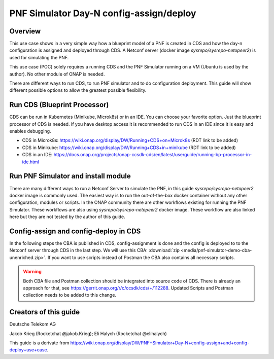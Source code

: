 .. This work is a derivative of https://wiki.onap.org/display/DW/PNF+Simulator+Day-N+config-assign+and+config-deploy+use+case
.. This work is licensed under a Creative Commons Attribution 4.0
.. International License. http://creativecommons.org/licenses/by/4.0
.. Copyright (C) 2020 Deutsche Telekom AG.

PNF Simulator Day-N config-assign/deploy
========================================

Overview
~~~~~~~~~~

This use case shows in a very simple way how a blueprint model of a PNF is created in CDS and how the day-n configuration is
assigned and deployed through CDS. A Netconf server (docker image `sysrepo/sysrepo-netopeer2`) is used for simulating the PNF.

This use case (POC) solely requires a running CDS and the PNF Simulator running on a VM (Ubuntu is used by the author).
No other module of ONAP is needed.

There are different ways to run CDS, to run PNF simulator and to do configuration deployment. This guide will show
different possible options to allow the greatest possible flexibility.

Run CDS (Blueprint Processor)
~~~~~~~~~~~~~~~~~~~~~~~~~~~~~~~~~

CDS can be run in Kubernetes (Minikube, Microk8s) or in an IDE. You can choose your favorite option.
Just the blueprint processor of CDS is needed. If you have desktop access it is recommended to run CDS in an IDE since
it is easy and enables debugging.

* CDS in Microk8s: https://wiki.onap.org/display/DW/Running+CDS+on+Microk8s (RDT link to be added)
* CDS in Minikube: https://wiki.onap.org/display/DW/Running+CDS+in+minikube (RDT link to be added)
* CDS in an IDE:  https://docs.onap.org/projects/onap-ccsdk-cds/en/latest/userguide/running-bp-processor-in-ide.html

Run PNF Simulator and install module
~~~~~~~~~~~~~~~~~~~~~~~~~~~~~~~~~~~~

There are many different ways to run a Netconf Server to simulate the PNF, in this guide `sysrepo/sysrepo-netopeer2`
docker image is commonly used. The easiest way is to run the out-of-the-box docker container without any
other configuration, modules or scripts. In the ONAP community there are other workflows existing for running the
PNF Simulator. These workflows are also using `sysrepo/sysrepo-netopeer2` docker image. These workflow are also linked
here but they are not tested by the author of this guide.

.. tabs::

   .. tab:: sysrepo/sysrepo-netopeer2 (latest)

      .. warning::
         Currently there is an issue for the SSH connection between CDS and the netconf server because of unmatching
         exchange key algorhithms
         (see `Stackoverflow <https://stackoverflow.com/questions/64047502/java-lang-illegalstateexception-unable-to-negotiate-key-exchange-for-server-hos>`_).
         **Use legacy version (right tab) until the issue is resolved.**

      Download and run docker container with ``docker run -d --name netopeer2 -p 830:830 -p 6513:6513 sysrepo/sysrepo-netopeer2:latest``

      Enter the container with ``docker exec -it netopeer2 bin/bash``

      Browse to the target location where all YANG modules exist: ``cd /etc/sysrepo/yang``

      Create a simple mock YANG model for a packet generator (:file:`pg.yang`).

      .. code-block:: sh
         :caption: **pg.yang**

         module sample-plugin {

            yang-version 1;
            namespace "urn:opendaylight:params:xml:ns:yang:sample-plugin";
            prefix "sample-plugin";

            description
            "This YANG module defines the generic configuration and
            operational data for sample-plugin in VPP";

            revision "2016-09-18" {
               description "Initial revision of sample-plugin model";
            }

            container sample-plugin {

               uses sample-plugin-params;
               description "Configuration data of sample-plugin in Honeycomb";

               // READ
               // curl -u admin:admin http://localhost:8181/restconf/config/sample-plugin:sample-plugin

               // WRITE
               // curl http://localhost:8181/restconf/operational/sample-plugin:sample-plugin

            }

            grouping sample-plugin-params {
               container pg-streams {
                  list pg-stream {

                     key id;
                     leaf id {
                        type string;
                     }

                     leaf is-enabled {
                        type boolean;
                     }
                  }
               }
            }
         }

      Create the following sample XML data definition for the above model (:file:`pg-data.xml`).
      Later on this will initialise one single PG stream.

      .. code-block:: sh
         :caption: **pg-data.xml**

         <sample-plugin xmlns="urn:opendaylight:params:xml:ns:yang:sample-plugin">
            <pg-streams>
               <pg-stream>
                  <id>1</id>
                  <is-enabled>true</is-enabled>
               </pg-stream>
            </pg-streams>
         </sample-plugin>

      Execute the following command within netopeer docker container to install the pg.yang model

      .. code-block:: sh

         sysrepoctl -v3 -i pg.yang

      .. note::
         This command will just schedule the installation, it will be applied once the server is restarted.

      Stop the container from outside with ``docker stop netopeer2`` and start it again with ``docker start netopeer2``

      Enter the container like it's mentioned above with ``docker exec -it netopeer2 bin/bash``.

      You can check all installed modules with ``sysrepoctl -l``.  `sample-plugin` module should appear with ``I`` flag.

      Execute the following the commands to initialise the Yang model with one pg-stream record.
      We will be using CDS to perform the day-1 and day-2 configuration changes.

      .. code-block:: sh

         netopeer2-cli
         > connect --host localhost --login root
         # passwort is root
         > get --filter-xpath /sample-plugin:*
         # shows existing pg-stream records (empty)
         > edit-config --target running --config=/etc/sysrepo/yang/pg-data.xml
         # initialises Yang model with one pg-stream record
         > get --filter-xpath /sample-plugin:*
         # shows initialised pg-stream

      If the output of the last command is like this, everything went successful:

      .. code-block:: sh

         DATA
         <sample-plugin xmlns="urn:opendaylight:params:xml:ns:yang:sample-plugin">
            <pg-streams>
               <pg-stream>
                  <id>1</id>
                  <is-enabled>true</is-enabled>
               </pg-stream>
            </pg-streams>
         </sample-plugin>


   .. tab:: sysrepo/sysrepo-netopeer2 (legacy)

      Download and run docker container with ``docker run -d --name netopeer2 -p 830:830 -p 6513:6513 sysrepo/sysrepo-netopeer2:legacy``

      Enter the container with ``docker exec -it netopeer2 bin/bash``

      Browse to the target location where all YANG modules exist: ``cd /opt/dev/sysrepo/yang``

      Create a simple mock YANG model for a packet generator (:file:`pg.yang`).

      .. code-block:: sh
         :caption: **pg.yang**

         module sample-plugin {

            yang-version 1;
            namespace "urn:opendaylight:params:xml:ns:yang:sample-plugin";
            prefix "sample-plugin";

            description
            "This YANG module defines the generic configuration and
            operational data for sample-plugin in VPP";

            revision "2016-09-18" {
               description "Initial revision of sample-plugin model";
            }

            container sample-plugin {

               uses sample-plugin-params;
               description "Configuration data of sample-plugin in Honeycomb";

               // READ
               // curl -u admin:admin http://localhost:8181/restconf/config/sample-plugin:sample-plugin

               // WRITE
               // curl http://localhost:8181/restconf/operational/sample-plugin:sample-plugin

            }

            grouping sample-plugin-params {
               container pg-streams {
                  list pg-stream {

                     key id;
                     leaf id {
                        type string;
                     }

                     leaf is-enabled {
                        type boolean;
                     }
                  }
               }
            }
         }

      Create the following sample XML data definition for the above model (:file:`pg-data.xml`).
      Later on this will initialise one single PG (packet-generator) stream.

      .. code-block:: sh
         :caption: **pg-data.xml**

         <sample-plugin xmlns="urn:opendaylight:params:xml:ns:yang:sample-plugin">
            <pg-streams>
               <pg-stream>
                  <id>1</id>
                  <is-enabled>true</is-enabled>
               </pg-stream>
            </pg-streams>
         </sample-plugin>

      Execute the following command within netopeer docker container to install the pg.yang model

      .. code-block:: sh

         sysrepoctl -i -g pg.yang

      You can check all installed modules with ``sysrepoctl -l``. `sample-plugin` module should appear with ``I`` flag.

      In legacy version of `sysrepo/sysrepo-netopeer2` subscribers of a module are required, otherwise they are not
      running and configurations changes are not accepted, see https://github.com/sysrepo/sysrepo/issues/1395. There is
      an predefined application mock up which can be used for that. The usage is described
      here: https://asciinema.org/a/160247. You need to run the following
      commands to start the example application for subscribing to our sample-plugin YANG module.

      .. code-block:: sh

         cd /opt/dev/sysrepo/build/examples
         ./application_example sample-plugin

      Following output should appear:

      .. code-block:: sh

         ========== READING STARTUP CONFIG sample-plugin: ==========

         /sample-plugin:sample-plugin (container)
         /sample-plugin:sample-plugin/pg-streams (container)


         ========== STARTUP CONFIG sample-plugin APPLIED AS RUNNING ==========


      The terminal session needs to be kept open after application has started.

      Open a new terminal and enter the container with ``docker exec -it netopeer2 bin/bash``.
      Execute the following commands in the container to initialise the Yang model with one pg-stream record.
      We will be using CDS to perform the day-1 configuration and day-2 configuration changes.

      .. code-block:: sh

         netopeer2-cli
         > connect --host localhost --login netconf
         # passwort is netconf
         > get --filter-xpath /sample-plugin:*
         # shows existing pg-stream records (empty)
         > edit-config --target running --config=/opt/dev/sysrepo/yang/pg-data.xml
         # initialises Yang model with one pg-stream record
         > get --filter-xpath /sample-plugin:*
         # shows initialised pg-stream

      If the output of the last command is like this, everything went successful:

      .. code-block:: sh

         DATA
         <sample-plugin xmlns="urn:opendaylight:params:xml:ns:yang:sample-plugin">
            <pg-streams>
               <pg-stream>
                  <id>1</id>
                  <is-enabled>true</is-enabled>
               </pg-stream>
            </pg-streams>
         </sample-plugin>

      You can also see that there are additional logs in the subscriber application after editing the configuration of our
      YANG module.

   .. tab:: PNF simulator integration project

      .. warning::
         This method of setting up the PNF simulator is not tested by the author of this guide

      You can refer to `PnP PNF Simulator wiki page <https://wiki.onap.org/display/DW/PnP+PNF+Simulator>`_
      to clone the GIT repo and start the required docker containers. We are interested in the
      `sysrepo/sysrepo-netopeer2` docker container to load a simple YANG similar to vFW Packet Generator.

      Start PNF simulator docker containers. You can consider changing the netopeer image verion to image:
      `sysrepo/sysrepo-netopeer2:iop` in docker-compose.yml file If you find any issues with the default image.

      .. code-block:: sh

         cd $HOME

         git clone https://github.com/onap/integration.git

         Start PNF simulator

         cd ~/integration/test/mocks/pnfsimulator

         ./simulator.sh start

      Verify that you have netopeer docker container are up and running. It will be mapped to host port 830.

      .. code-block:: sh

         docker ps -a | grep netopeer


Config-assign and config-deploy in CDS
~~~~~~~~~~~~~~~~~~~~~~~~~~~~~~~~~~~~~~

In the following steps the CBA is published in CDS, config-assignment is done and the config is deployed to to the
Netconf server through CDS in the last step. We will use this CBA: :download:`zip <media/pnf-simulator-demo-cba-unenriched.zip>`.
If you want to use scripts instead of Postman the CBA also contains all necessary scripts.

.. tabs::

   .. tab:: Scripts

      **There will be different scripts depending on your CDS installation. For running it in an IDE always use scripts with**
      **-ide.sh prefix. For running CDS in Kubernetes use scripts with -k8s.sh ending. In scripts with -ide.sh prefix**
      **host will be localhost and port will be 8081. For K8s host ip adress gets automatically detected, port is 8000.**

      **Set up CDS:**

      Unzip the downloaded CBA and go to ``/Scripts/`` directory.

      The below script will call Bootstrap API of CDS which loads the CDS default model artifacts into CDS DB.
      You should get HTTP status 200 for the below command.

      .. code-block:: sh

         bash -x ./bootstrap-cds-ide.sh
         # bash -x ./bootstrap-cds-k8s.sh

      Call ``bash -x ./get-cds-blueprint-models-ide.sh`` / ``bash -x ./get-cds-blueprint-models-k8s.sh`` to get all blueprint models in the CDS database.
      You will see a default model ``"artifactName": "vFW-CDS"``  which was loaded by calling bootstrap.

      Push the PNF CDS blueprint model data dictionary to CDS by calling ``bash -x ./dd-microk8s-ide.sh ./dd.json`` /
      ``bash -x ./dd-microk8s-k8s.sh ./dd.json``.
      This will call the data dictionary endpoint of CDS.

      Check CDS database for PNF data dictionaries by entering the DB. You should see 6 rows as shown below.

      **For running CDS in an IDE (accessing mariadb container):**

      .. code-block:: sh

         sudo docker exec -it mariadb_container_id mysql -uroot -psdnctl
         > USE sdnctl;
         > select name, data_type from RESOURCE_DICTIONARY where updated_by='Aarna service <vmuthukrishnan@aarnanetworks.com>';

         +---------------------+-----------+
         | name | data_type |
         +---------------------+-----------+
         | netconf-password | string |
         | netconf-server-port | string |
         | netconf-username | string |
         | pnf-id | string |
         | pnf-ipv4-address | string |
         | stream-count | integer |
         +---------------------+-----------+

         quit

      Replace the container id with your running mariadb container id.


      **For running CDS in K8s (accessing MariaDB pod):**

      .. code-block:: sh

         ./connect-cds-mariadb-k8s.sh

         select name, data_type from RESOURCE_DICTIONARY where updated_by='Aarna service <vmuthukrishnan@aarnanetworks.com>';

         +---------------------+-----------+
         | name | data_type |
         +---------------------+-----------+
         | netconf-password | string |
         | netconf-server-port | string |
         | netconf-username | string |
         | pnf-id | string |
         | pnf-ipv4-address | string |
         | stream-count | integer |
         +---------------------+-----------+

         quit

      **Enrichment:**

      Move to the main folder of the CBA with ``cd ..`` and archive all folders with ``zip -r pnf-demo.zip *``.

      .. warning::
         Sometimes there might be issues during enrichment (e.g. some parameters get deleted in the CBA)). If you face problems
         during enrichment or deployment later on use the following CBA, which is already enriched:
         :download:`zip <media/pnf-simulator-demo-cba-enriched.zip>`. If you use the enriched CBA, skip
         this section until Deploy/Save Blueprint.

      Enrich the blueprint through calling the following script. Take care to provide the zip file you downloader earlier.

      .. code-block:: sh

         cd Scripts
         bash -x ./enrich-and-download-cds-blueprint-ide.sh ../pnf-demo.zip
         # bash -x ./enrich-and-download-cds-blueprint-k8s.sh ../pnf-demo.zip

      Go to the enriched CBA folder with ``cd /tmp/CBA/`` and unzip with ``unzip pnf-demo.zip``.

      **Deploy/Save the Blueprint into CDS database**

      Go to Scripts folder with ``cd Scripts``.

      Run the following script to save/deploy the Blueprint into the CDS database.

      .. code-block:: sh

         bash -x ./save-enriched-blueprint-ide.sh ../pnf-demo.zip
         # bash -x ./save-enriched-blueprint-k8s.sh ../pnf-demo.zip

      After that you should see the new model "artifactName": "pnf_netconf" by calling ``bash -x ./get-cds-blueprint-models.sh``

      **Config-Assign**

      The assumption is that we are using the same host to run PNF NETCONF simulator as well as CDS. You will need the
      IP Adress of the Netconf server container which can be found out with
      ``docker inspect -f '{{range .NetworkSettings.Networks}}{{.IPAddress}}{{end}}' netopeer2``. In the
      following examples we will use 172.17.0.2.

      Day-1 configuration:

      .. code-block:: sh

         bash -x ./create-config-assing-data-ide.sh day-1 172.17.0.2 5
         # bash -x ./create-config-assing-data-k8s.sh day-1 172.17.0.2 5

      You can verify the day-1 NETCONF RPC payload looking into CDS DB. You should see the NETCONF RPC with 5
      streams (fw_udp_1 TO fw_udp_5). Connect to the DB like mentioned above and run the below statement. You should
      see the day-1 configuration as an output.

      .. code-block:: sh

         MariaDB [sdnctl]> select * from TEMPLATE_RESOLUTION where resolution_key='day-1' AND artifact_name='netconfrpc';

         <rpc xmlns="urn:ietf:params:xml:ns:netconf:base:1.0" message-id="1">
            <edit-config>
               <target>
                  <running/>
               </target>
               <config>
                  <sample-plugin xmlns="urn:opendaylight:params:xml:ns:yang:sample-plugin">
                     <pg-streams>
                        <pg-stream>
                           <id>fw_udp_1</id>
                           <is-enabled>true</is-enabled>
                        </pg-stream>
                        <pg-stream>
                           <id>fw_udp_2</id>
                           <is-enabled>true</is-enabled>
                        </pg-stream>
                        <pg-stream>
                           <id>fw_udp_3</id>
                           <is-enabled>true</is-enabled>
                        </pg-stream>
                        <pg-stream>
                           <id>fw_udp_4</id>
                           <is-enabled>true</is-enabled>
                        </pg-stream>
                        <pg-stream>
                           <id>fw_udp_5</id>
                           <is-enabled>true</is-enabled>
                        </pg-stream>
                     </pg-streams>
                  </sample-plugin>
               </config>
            </edit-config>
         </rpc>

      Create PNF configuration for resolution-key = day-2 (stream-count = 10).
      You can verify the CURL command JSON pay load file  /tmp/day-n-pnf-config.json

      .. code-block:: sh

         bash -x ./create-config-assing-data-ide.sh day-2 172.17.0.2 10
         # bash -x ./create-config-assing-data-k8s.sh day-2 172.17.0.2 10

      You can verify the day-2 NETCONF RPC payload looking into CDS DB. You should see the NETCONF RPC with 10
      streams (fw_udp_1 TO fw_udp_10). Connect to the DB like mentioned above and run the below statement. You should
      see the day-2 configuration as an output.

      .. code-block:: sh

         MariaDB [sdnctl]> select * from TEMPLATE_RESOLUTION where resolution_key='day-2' AND artifact_name='netconfrpc';

         <rpc xmlns="urn:ietf:params:xml:ns:netconf:base:1.0" message-id="1">
            <edit-config>
               <target>
                  <running/>
               </target>
               <config>
                  <sample-plugin xmlns="urn:opendaylight:params:xml:ns:yang:sample-plugin">
                     <pg-streams>
                        <pg-stream>
                           <id>fw_udp_1</id>
                           <is-enabled>true</is-enabled>
                        </pg-stream>
                        <pg-stream>
                           <id>fw_udp_2</id>
                           <is-enabled>true</is-enabled>
                        </pg-stream>
                        <pg-stream>
                           <id>fw_udp_3</id>
                           <is-enabled>true</is-enabled>
                        </pg-stream>
                        <pg-stream>
                           <id>fw_udp_4</id>
                           <is-enabled>true</is-enabled>
                        </pg-stream>
                        <pg-stream>
                           <id>fw_udp_5</id>
                           <is-enabled>true</is-enabled>
                        </pg-stream>
                        <pg-stream>
                           <id>fw_udp_6</id>
                           <is-enabled>true</is-enabled>
                        </pg-stream>
                        <pg-stream>
                           <id>fw_udp_7</id>
                           <is-enabled>true</is-enabled>
                        </pg-stream>
                        <pg-stream>
                           <id>fw_udp_8</id>
                           <is-enabled>true</is-enabled>
                        </pg-stream>
                        <pg-stream>
                           <id>fw_udp_9</id>
                           <is-enabled>true</is-enabled>
                        </pg-stream>
                        <pg-stream>
                           <id>fw_udp_10</id>
                           <is-enabled>true</is-enabled>
                        </pg-stream>
                     </pg-streams>
                  </sample-plugin>
               </config>
            </edit-config>
         </rpc>

      .. note::
         Until this step CDS did not interact with the PNF simulator or device. We just created the day-1 and day-2
         configurations and stored it in CDS database

      **Config-Deploy:**

      Now we will make the CDS REST API calls to push the day-1 and day-2 configuration changes to the PNF simulator.

      If you run CDS in Kubernetes open a new terminal and keep it running with ``bash -x ./tail-cds-bp-log.sh``,
      we can use this to review the config-deploy actions. If you run CDS in an IDE you can have a look into the IDE terminal.

      Following command will deploy day-1 configuration.
      Syntax is ``# bash -x ./process-config-deploy.sh RESOLUTION_KEY PNF_IP_ADDRESS``

      .. code-block:: sh

         bash -x ./process-config-deploy-ide.sh day-1 127.17.0.2
         # bash -x ./process-config-deploy-k8s.sh day-1 127.17.0.2

      Go back to PNF netopeer cli console like mentioned above and verify if you can see 5 streams fw_udp_1 to fw_udp_5 enabled. If the 5 streams
      appear in the output as follows, the day-1 configuration got successfully deployed and the use case is successfully done.

      .. code-block:: sh

         > get --filter-xpath /sample-plugin:*
         DATA
         <sample-plugin xmlns="urn:opendaylight:params:xml:ns:yang:sample-plugin">
            <pg-streams>
               <pg-stream>
                  <id>1</id>
                  <is-enabled>true</is-enabled>
               </pg-stream>
               <pg-stream>
                  <id>fw_udp_1</id>
                  <is-enabled>true</is-enabled>
               </pg-stream>
               <pg-stream>
                  <id>fw_udp_2</id>
                  <is-enabled>true</is-enabled>
               </pg-stream>
               <pg-stream>
                  <id>fw_udp_3</id>
                  <is-enabled>true</is-enabled>
               </pg-stream>
               <pg-stream>
                  <id>fw_udp_4</id>
                  <is-enabled>true</is-enabled>
               </pg-stream>
               <pg-stream>
                  <id>fw_udp_5</id>
                  <is-enabled>true</is-enabled>
               </pg-stream>
            </pg-streams>
         </sample-plugin>
         >

      The same can be done for day-2 config (follow same steps just with day-2 configuration).

      .. note::
         Through deployment we did not deploy the PNF, we just modified the PNF. The PNF could also be installed by CDS
         but this is not targeted in this guide.

   .. tab:: Postman

      Download the Postman collection :download:`json <media/pnf-simulator.postman_collection.json>` and import it into
      your Postman application. Set the collection variables `ip adress` and `port` depending on your CDS installation.
      This can be done by right clicking the collection, click `edit` and then go to variables.
      For running CDS in an IDE host should be localhost and port should be 8081. If you run CDS in Kubernetes you can find
      out ip adress and port number of CDS blueprint processor by executing following command:

      .. code-block:: bash

         kubectl get svc -n onap | grep 'cds-blueprints-processor-http'

         cds-blueprints-processor-http      ClusterIP   10.152.183.211   <none>        8080/TCP              3h19m

      **Set up CDS:**

      First run `Bootstrap` request which will call Bootstrap API of CDS. This loads the CDS default model artifacts into CDS DB.
      You should get HTTP status 200 as a response.

      You can execute `Get Blueprints` to get all blueprint models in the CDS database. You will see a default
      model "artifactName": "vFW-CDS"  in the response body which was loaded by calling bootstrap.

      Push the PNF CDS blueprint model data dictionary to CDS with `Data Dictionary` request. Request body contains the
      data from ``dd.json`` of the CBA. This will call the data dictionary endpoint of CDS.

      .. note::
         For every data dictionary entry CDS API needs to be called seperately. The postman collection contains a loop to
         go through all entries of :file:`dd.json` and call data dictionary endpoint seperately. To execute this loop,
         open `Runner` in Postman and run `Data Dictionary` request like it is shown in the picture below.

      |imageDDPostmanRunner|

      Check CDS database for PNF data dictionaries by entering the DB in a terminal. You should see 6 rows as shown below.

      For running CDS in an IDE (accessing mariadb container):

      .. code-block:: sh

         sudo docker exec -it mariadb_container_id mysql -uroot -psdnctl
         > USE sdnctl;
         > select name, data_type from RESOURCE_DICTIONARY where updated_by='Aarna service <vmuthukrishnan@aarnanetworks.com>';

         +---------------------+-----------+
         | name | data_type |
         +---------------------+-----------+
         | netconf-password | string |
         | netconf-server-port | string |
         | netconf-username | string |
         | pnf-id | string |
         | pnf-ipv4-address | string |
         | stream-count | integer |
         +---------------------+-----------+

      Replace the container id with your running mariadb container id.


      For running CDS in K8s (accessing MariaDB pod):

      Open a terminal and go to  ``/Scripts`` directory of your CBA.

      .. code-block:: sh

         ./connect-cds-mariadb-k8s.sh

         select name, data_type from RESOURCE_DICTIONARY where updated_by='Aarna service <vmuthukrishnan@aarnanetworks.com>';

         +---------------------+-----------+
         | name | data_type |
         +---------------------+-----------+
         | netconf-password | string |
         | netconf-server-port | string |
         | netconf-username | string |
         | pnf-id | string |
         | pnf-ipv4-address | string |
         | stream-count | integer |
         +---------------------+-----------+


      **Enrichment:**

      .. warning::
         Sometimes there might be issues during enrichment (e.g. some parameters get deleted in the CBA). If you face problems
         during enrichment or deployment later on use the following CBA, which is already enriched:
         :download:`zip <media/pnf-simulator-demo-cba-enriched.zip>`. If you use the enriched CBA, skip
         this section until Deploy/Save Blueprint.

      Enrich the blueprint through executing the `Enrich Blueprint` request. Take care to provide the CBA file which you
      downloaded earlier in the request body. After the request got executed save the response body, this will be the
      enriched CBA file.

      |saveResponseImage|


      **Deploy/Save the Blueprint into CDS database**

      Run `Save Blueprint` request to save/deploy the Blueprint into the CDS database. Take care to provide the enriched
      CBA file in the request body.

      After that you should see the new model "artifactName": "pnf_netconf" by calling `Get Blueprints` request.

      **Config-Assign**

      The assumption is that we are using the same host to run PNF NETCONF simulator as well as CDS. You will need the
      IP Adress of the Netconf server container which can be found out in terminal with
      ``docker inspect -f '{{range .NetworkSettings.Networks}}{{.IPAddress}}{{end}}' netopeer2``. In the provided
      postman collection 172.17.0.2 is set as default.

      For creating the day-n config we are using the template file ``day-n-pnf-config.template`` in the folder
      ``Scripts/templates`` of the CBA. ``CONFIG_NAME``, ``PNF_IP_ADDRESS`` and ``STREAM_COUNT`` are replaced with specific values.

      Day-1 configuration:

      Execute the request `Create Config Assign Day-1`. Replace the values in the reqest body if needed.

      You can verify the day-1 NETCONF RPC payload looking into CDS DB. You should see the NETCONF RPC with 5
      streams (fw_udp_1 TO fw_udp_5). Connect to the DB like mentioned above and run the below statement. You should
      see the day-1 configuration as an output.

      .. code-block:: sh

         MariaDB [sdnctl]> select * from TEMPLATE_RESOLUTION where resolution_key='day-1' AND artifact_name='netconfrpc';

         <rpc xmlns="urn:ietf:params:xml:ns:netconf:base:1.0" message-id="1">
            <edit-config>
               <target>
                  <running/>
               </target>
               <config>
                  <sample-plugin xmlns="urn:opendaylight:params:xml:ns:yang:sample-plugin">
                     <pg-streams>
                        <pg-stream>
                           <id>fw_udp_1</id>
                           <is-enabled>true</is-enabled>
                        </pg-stream>
                        <pg-stream>
                           <id>fw_udp_2</id>
                           <is-enabled>true</is-enabled>
                        </pg-stream>
                        <pg-stream>
                           <id>fw_udp_3</id>
                           <is-enabled>true</is-enabled>
                        </pg-stream>
                        <pg-stream>
                           <id>fw_udp_4</id>
                           <is-enabled>true</is-enabled>
                        </pg-stream>
                        <pg-stream>
                           <id>fw_udp_5</id>
                           <is-enabled>true</is-enabled>
                        </pg-stream>
                     </pg-streams>
                  </sample-plugin>
               </config>
            </edit-config>
         </rpc>


      **Day-2 configuration:**

      Execute the request `Create Config Assign Day-2`. It will do the same request like in day-1-config just with
      different values (resolution-key = day-2, stream-count = 10).

      You can verify the day-2 NETCONF RPC payload looking into CDS DB. You should see the NETCONF RPC with 10
      streams (fw_udp_1 TO fw_udp_10). Connect to the DB like mentioned above and run the below statement. You should
      see the day-2 configuration as an output.

      .. code-block:: sh

         MariaDB [sdnctl]> select * from TEMPLATE_RESOLUTION where resolution_key='day-2' AND artifact_name='netconfrpc';

         <rpc xmlns="urn:ietf:params:xml:ns:netconf:base:1.0" message-id="1">
            <edit-config>
               <target>
                  <running/>
               </target>
               <config>
                  <sample-plugin xmlns="urn:opendaylight:params:xml:ns:yang:sample-plugin">
                     <pg-streams>
                        <pg-stream>
                           <id>fw_udp_1</id>
                           <is-enabled>true</is-enabled>
                        </pg-stream>
                        <pg-stream>
                           <id>fw_udp_2</id>
                           <is-enabled>true</is-enabled>
                        </pg-stream>
                        <pg-stream>
                           <id>fw_udp_3</id>
                           <is-enabled>true</is-enabled>
                        </pg-stream>
                        <pg-stream>
                           <id>fw_udp_4</id>
                           <is-enabled>true</is-enabled>
                        </pg-stream>
                        <pg-stream>
                           <id>fw_udp_5</id>
                           <is-enabled>true</is-enabled>
                        </pg-stream>
                        <pg-stream>
                           <id>fw_udp_6</id>
                           <is-enabled>true</is-enabled>
                        </pg-stream>
                        <pg-stream>
                           <id>fw_udp_7</id>
                           <is-enabled>true</is-enabled>
                        </pg-stream>
                        <pg-stream>
                           <id>fw_udp_8</id>
                           <is-enabled>true</is-enabled>
                        </pg-stream>
                        <pg-stream>
                           <id>fw_udp_9</id>
                           <is-enabled>true</is-enabled>
                        </pg-stream>
                        <pg-stream>
                           <id>fw_udp_10</id>
                           <is-enabled>true</is-enabled>
                        </pg-stream>
                     </pg-streams>
                  </sample-plugin>
               </config>
            </edit-config>
         </rpc>

      .. note::
         Until this step CDS did not interact with the PNF simulator or device. We just created the day-1 and day-2
         configurations and stored it in CDS database

      **Config-Deploy:**

      Now we will make the CDS REST API calls to push the day-1 and day-2 configuration changes to the PNF simulator.

      If you run CDS in Kubernetes open a terminal in `/Scripts` folder and keep it running with ``bash -x ./tail-cds-bp-log.sh``,
      we can use this to review the config-deploy actions. If you run CDS in an IDE you can have a look into the IDE terminal.

      Executing `Config Assign Day-1 Deploy` request will deploy day-1 configuration. Take care to provide the right PNF
      IP Adress in the request body.

      Go back to PNF netopeer cli console like mentioned above and verify if you can see 5 streams fw_udp_1 to fw_udp_5 enabled. If the 5 streams
      appear in the output as follows, the day-1 configuration got successfully deployed and the use case is successfully done.

      .. code-block:: sh

         > get --filter-xpath /sample-plugin:*
         DATA
         <sample-plugin xmlns="urn:opendaylight:params:xml:ns:yang:sample-plugin">
            <pg-streams>
               <pg-stream>
                  <id>1</id>
                  <is-enabled>true</is-enabled>
               </pg-stream>
               <pg-stream>
                  <id>fw_udp_1</id>
                  <is-enabled>true</is-enabled>
               </pg-stream>
               <pg-stream>
                  <id>fw_udp_2</id>
                  <is-enabled>true</is-enabled>
               </pg-stream>
               <pg-stream>
                  <id>fw_udp_3</id>
                  <is-enabled>true</is-enabled>
               </pg-stream>
               <pg-stream>
                  <id>fw_udp_4</id>
                  <is-enabled>true</is-enabled>
               </pg-stream>
               <pg-stream>
                  <id>fw_udp_5</id>
                  <is-enabled>true</is-enabled>
               </pg-stream>
            </pg-streams>
         </sample-plugin>
         >

      Day-2 configuration can be deployed the same way, just use `day-2` as a resolution key in the `Config Assign Depoy`
      request.

      .. note::
         Through deployment we did not deploy the PNF, we just modified the PNF. The PNF could also be installed by CDS
         but this is not targeted in this guide.


.. warning::
   Both CBA file and Postman collection should be integrated into source code of CDS. There is already an approach for that,
   see https://gerrit.onap.org/r/c/ccsdk/cds/+/112288. Updated Scripts and Postman collection needs to be added to this change.


Creators of this guide
~~~~~~~~~~~~~~~~~~~~~~~

Deutsche Telekom AG

Jakob Krieg (Rocketchat @jakob.Krieg); Eli Halych (Rocketchat @elihalych)

This guide is a derivate from https://wiki.onap.org/display/DW/PNF+Simulator+Day-N+config-assign+and+config-deploy+use+case.


.. |saveResponseImage| image:: media/save-response-postman.png
   :width: 500pt

.. |imageDDPostmanRunner| image:: media/dd-postman-runner.png
   :width: 500pt